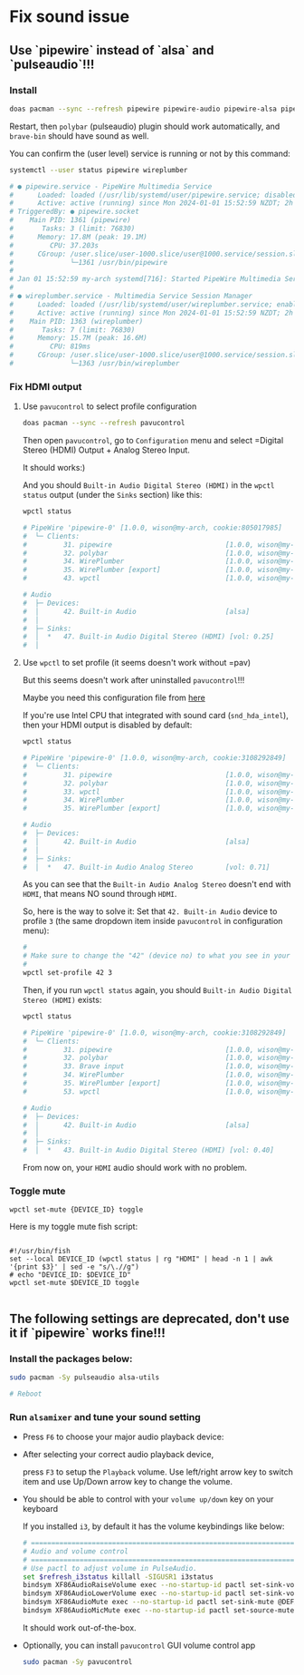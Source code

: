 * Fix sound issue

** Use `pipewire` instead of `alsa` and `pulseaudio`!!!

*** Install

#+BEGIN_SRC bash
  doas pacman --sync --refresh pipewire pipewire-audio pipewire-alsa pipewire-pulse
#+END_SRC

Restart, then =polybar= (pulseaudio) plugin should work automatically, and =brave-bin= should have sound as well.

You can confirm the (user level) service is running or not by this command:

#+BEGIN_SRC bash
  systemctl --user status pipewire wireplumber

  # ● pipewire.service - PipeWire Multimedia Service
  #      Loaded: loaded (/usr/lib/systemd/user/pipewire.service; disabled; preset: enabled)
  #      Active: active (running) since Mon 2024-01-01 15:52:59 NZDT; 2h 59min ago
  # TriggeredBy: ● pipewire.socket
  #    Main PID: 1361 (pipewire)
  #       Tasks: 3 (limit: 76830)
  #      Memory: 17.8M (peak: 19.1M)
  #         CPU: 37.203s
  #      CGroup: /user.slice/user-1000.slice/user@1000.service/session.slice/pipewire.service
  #              └─1361 /usr/bin/pipewire
  # 
  # Jan 01 15:52:59 my-arch systemd[716]: Started PipeWire Multimedia Service.
  # 
  # ● wireplumber.service - Multimedia Service Session Manager
  #      Loaded: loaded (/usr/lib/systemd/user/wireplumber.service; enabled; preset: enabled)
  #      Active: active (running) since Mon 2024-01-01 15:52:59 NZDT; 2h 59min ago
  #    Main PID: 1363 (wireplumber)
  #       Tasks: 7 (limit: 76830)
  #      Memory: 15.7M (peak: 16.6M)
  #         CPU: 819ms
  #      CGroup: /user.slice/user-1000.slice/user@1000.service/session.slice/wireplumber.service
  #              └─1363 /usr/bin/wireplumber
#+END_SRC


*** Fix HDMI output

**** Use =pavucontrol= to select profile configuration

#+BEGIN_SRC bash
  doas pacman --sync --refresh pavucontrol
#+END_SRC

Then open =pavucontrol=, go to ~Configuration~ menu and select =Digital Stereo (HDMI) Output + Analog Stereo Input.

It should works:)

And you should ~Built-in Audio Digital Stereo (HDMI)~ in the =wpctl status= output (under the =Sinks= section) like this:

#+BEGIN_SRC bash
  wpctl status

  # PipeWire 'pipewire-0' [1.0.0, wison@my-arch, cookie:805017985]
  #  └─ Clients:
  #         31. pipewire                            [1.0.0, wison@my-arch, pid:894]
  #         32. polybar                             [1.0.0, wison@my-arch, pid:878]
  #         34. WirePlumber                         [1.0.0, wison@my-arch, pid:893]
  #         35. WirePlumber [export]                [1.0.0, wison@my-arch, pid:893]
  #         43. wpctl                               [1.0.0, wison@my-arch, pid:4800]

  # Audio
  #  ├─ Devices:
  #  │      42. Built-in Audio                      [alsa]
  #  │
  #  ├─ Sinks:
  #  │  *   47. Built-in Audio Digital Stereo (HDMI) [vol: 0.25]
  #  │ 
#+END_SRC


**** Use =wpctl= to set profile (it seems doesn't work without =pav)

But this seems doesn't work after uninstalled =pavucontrol=!!!

Maybe you need this configuration file from [[https://wiki.archlinux.org/title/WirePlumber#Simultaneous_output_to_multiple_sinks_on_the_same_sound_card][here]]


If you're use Intel CPU that integrated with sound card (=snd_hda_intel=), then your HDMI output is disabled by default:

#+BEGIN_SRC bash
  wpctl status

  # PipeWire 'pipewire-0' [1.0.0, wison@my-arch, cookie:3108292849]
  #  └─ Clients:
  #         31. pipewire                            [1.0.0, wison@my-arch, pid:889]
  #         32. polybar                             [1.0.0, wison@my-arch, pid:872]
  #         33. wpctl                               [1.0.0, wison@my-arch, pid:5333]
  #         34. WirePlumber                         [1.0.0, wison@my-arch, pid:888]
  #         35. WirePlumber [export]                [1.0.0, wison@my-arch, pid:888]

  # Audio
  #  ├─ Devices:
  #  │      42. Built-in Audio                      [alsa]
  #  │
  #  ├─ Sinks:
  #  │  *   47. Built-in Audio Analog Stereo        [vol: 0.71]
#+END_SRC

As you can see that the =Built-in Audio Analog Stereo= doesn't end with =HDMI=, that means NO sound through =HDMI=.

So, here is the way to solve it: Set that =42. Built-in Audio= device to profile =3= (the same dropdown item inside =pavucontrol= in configuration menu):

#+BEGIN_SRC bash
  #
  # Make sure to change the "42" (device no) to what you see in your 'wpctl status' output!!!
  #
  wpctl set-profile 42 3
#+END_SRC

Then, if you run =wpctl status= again, you should =Built-in Audio Digital Stereo (HDMI)= exists:

#+BEGIN_SRC bash
  wpctl status

  # PipeWire 'pipewire-0' [1.0.0, wison@my-arch, cookie:3108292849]
  #  └─ Clients:
  #         31. pipewire                            [1.0.0, wison@my-arch, pid:889]
  #         32. polybar                             [1.0.0, wison@my-arch, pid:872]
  #         33. Brave input                         [1.0.0, wison@my-arch, pid:6245]
  #         34. WirePlumber                         [1.0.0, wison@my-arch, pid:888]
  #         35. WirePlumber [export]                [1.0.0, wison@my-arch, pid:888]
  #         53. wpctl                               [1.0.0, wison@my-arch, pid:8211]

  # Audio
  #  ├─ Devices:
  #  │      42. Built-in Audio                      [alsa]
  #  │
  #  ├─ Sinks:
  #  │  *   43. Built-in Audio Digital Stereo (HDMI) [vol: 0.40]
#+END_SRC

From now on, your =HDMI= audio should work with no problem.


*** Toggle mute

~wpctl set-mute {DEVICE_ID} toggle~

Here is my toggle mute fish script:

#+BEGIN_SRC fish

  #!/usr/bin/fish
  set --local DEVICE_ID (wpctl status | rg "HDMI" | head -n 1 | awk '{print $3}' | sed -e "s/\.//g")
  # echo "DEVICE_ID: $DEVICE_ID"
  wpctl set-mute $DEVICE_ID toggle

#+END_SRC

** The following settings are deprecated, don't use it if `pipewire` works fine!!!

*** Install the packages below:

#+BEGIN_SRC bash
  sudo pacman -Sy pulseaudio alsa-utils

  # Reboot
#+END_SRC


*** Run =alsamixer= and tune your sound setting

- Press =F6= to choose your major audio playback device:

- After selecting your correct audio playback device, 

    press =F3= to setup the =Playback= volume. Use left/right arrow key to switch item and use Up/Down arrow key to change the volume. 

- You should be able to control with your =volume up/down= key on your keyboard

    If you installed =i3=, by default it has the volume keybindings like below:

    #+BEGIN_SRC bash
      # ===========================================================================
      # Audio and volume control
      # ===========================================================================
      # Use pactl to adjust volume in PulseAudio.
      set $refresh_i3status killall -SIGUSR1 i3status
      bindsym XF86AudioRaiseVolume exec --no-startup-id pactl set-sink-volume @DEFAULT_SINK@ +10% && $refresh_i3status
      bindsym XF86AudioLowerVolume exec --no-startup-id pactl set-sink-volume @DEFAULT_SINK@ -10% && $refresh_i3status
      bindsym XF86AudioMute exec --no-startup-id pactl set-sink-mute @DEFAULT_SINK@ toggle && $refresh_i3status
      bindsym XF86AudioMicMute exec --no-startup-id pactl set-source-mute @DEFAULT_SOURCE@ toggle && $refresh_i3status
    #+END_SRC

    It should work out-of-the-box.

- Optionally, you can install =pavucontrol= GUI volume control app

  #+BEGIN_SRC bash
    sudo pacman -Sy pavucontrol
  #+END_SRC

